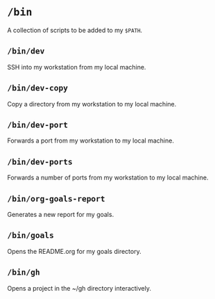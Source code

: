 * =/bin=
A collection of scripts to be added to my =$PATH=.
** =/bin/dev=
SSH into my workstation from my local machine.
** =/bin/dev-copy=
Copy a directory from my workstation to my local machine.
** =/bin/dev-port=
Forwards a port from my workstation to my local machine.
** =/bin/dev-ports=
Forwards a number of ports from my workstation to my local machine.
** =/bin/org-goals-report=
Generates a new report for my goals.
** =/bin/goals=
Opens the README.org for my goals directory.
** =/bin/gh=
Opens a project in the ~/gh directory interactively.
